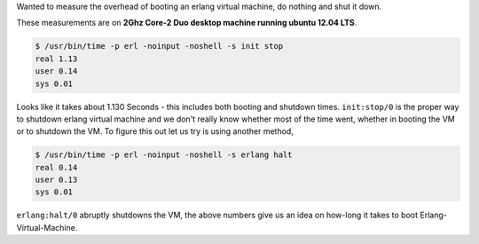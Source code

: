 Wanted to measure the overhead of booting an erlang virtual machine, do
nothing and shut it down.

These measurements are on **2Ghz Core-2 Duo desktop machine running ubuntu
12.04 LTS**.

.. code-block:: bash


    $ /usr/bin/time -p erl -noinput -noshell -s init stop
    real 1.13
    user 0.14
    sys 0.01

Looks like it takes about 1.130 Seconds - this includes both booting and shutdown
times. ``init:stop/0`` is the proper way to shutdown erlang virtual machine
and we don't really know whether most of the time went, whether in booting the
VM or to shutdown the VM. To figure this out let us try is using another method,

.. code-block:: bash

    $ /usr/bin/time -p erl -noinput -noshell -s erlang halt
    real 0.14
    user 0.13
    sys 0.01

``erlang:halt/0`` abruptly shutdowns the VM, the above numbers give us an idea
on how-long it takes to boot Erlang-Virtual-Machine.
